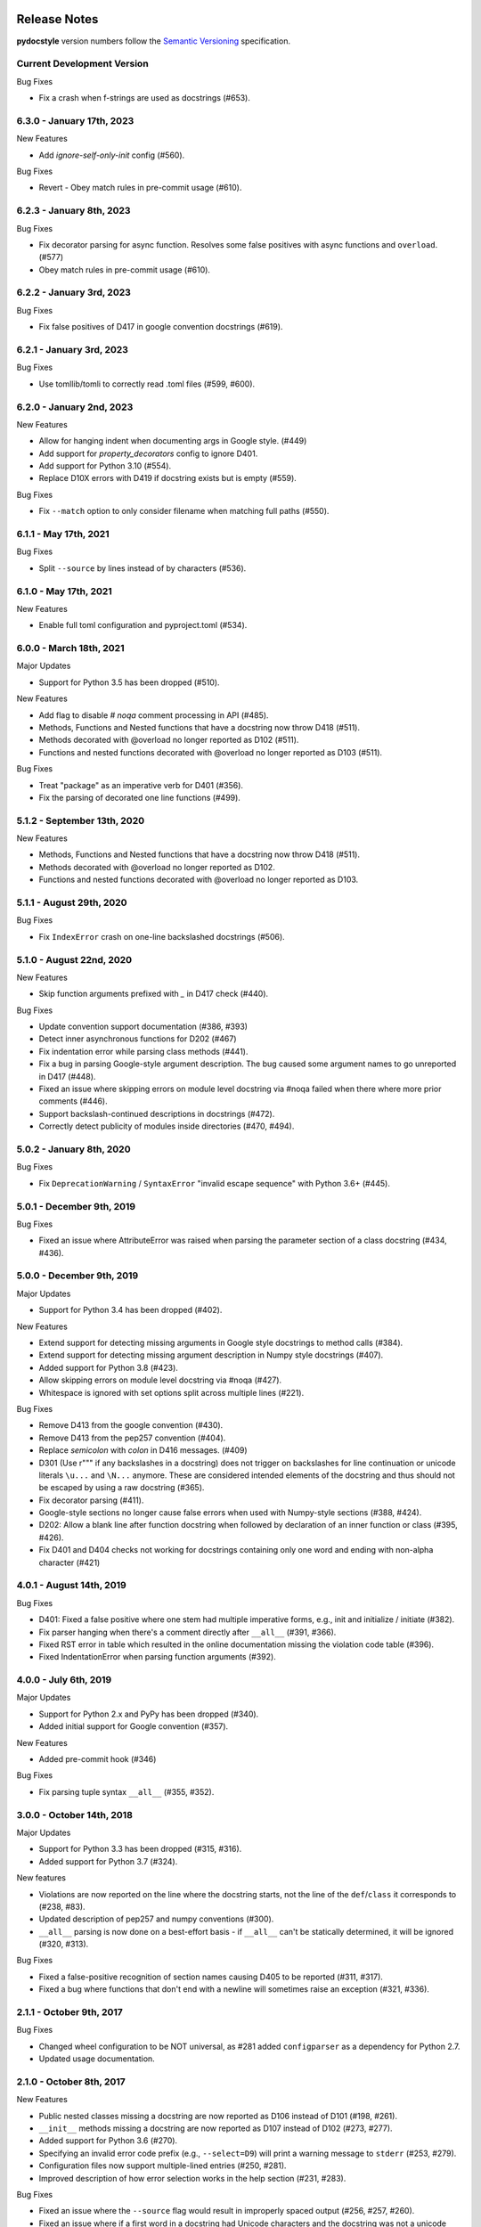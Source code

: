 Release Notes
=============

**pydocstyle** version numbers follow the
`Semantic Versioning <http://semver.org/>`_ specification.

Current Development Version
---------------------------

Bug Fixes

* Fix a crash when f-strings are used as docstrings (#653).

6.3.0 - January 17th, 2023
--------------------------

New Features

* Add `ignore-self-only-init` config (#560).

Bug Fixes

* Revert - Obey match rules in pre-commit usage (#610).


6.2.3 - January 8th, 2023
---------------------------

Bug Fixes

* Fix decorator parsing for async function. Resolves some false positives
  with async functions and ``overload``. (#577)
* Obey match rules in pre-commit usage (#610).

6.2.2 - January 3rd, 2023
---------------------------

Bug Fixes

* Fix false positives of D417 in google convention docstrings (#619).

6.2.1 - January 3rd, 2023
---------------------------

Bug Fixes

* Use tomllib/tomli to correctly read .toml files (#599, #600).

6.2.0 - January 2nd, 2023
---------------------------

New Features

* Allow for hanging indent when documenting args in Google style. (#449)
* Add support for `property_decorators` config to ignore D401.
* Add support for Python 3.10 (#554).
* Replace D10X errors with D419 if docstring exists but is empty (#559).

Bug Fixes

* Fix ``--match`` option to only consider filename when matching full paths (#550).

6.1.1 - May 17th, 2021
---------------------------

Bug Fixes

* Split ``--source`` by lines instead of by characters (#536).

6.1.0 - May 17th, 2021
---------------------------

New Features

* Enable full toml configuration and pyproject.toml (#534).

6.0.0 - March 18th, 2021
---------------------------

Major Updates

* Support for Python 3.5 has been dropped (#510).

New Features

* Add flag to disable `# noqa` comment processing in API (#485).
* Methods, Functions and Nested functions that have a docstring now throw D418 (#511).
* Methods decorated with @overload no longer reported as D102 (#511).
* Functions and nested functions decorated with @overload no longer reported as D103 (#511).

Bug Fixes

* Treat "package" as an imperative verb for D401 (#356).
* Fix the parsing of decorated one line functions (#499).

5.1.2 - September 13th, 2020
----------------------------

New Features

* Methods, Functions and Nested functions that have a docstring now throw D418 (#511).
* Methods decorated with @overload no longer reported as D102.
* Functions and nested functions decorated with @overload no longer reported as D103.


5.1.1 - August 29th, 2020
---------------------------

Bug Fixes

* Fix ``IndexError`` crash on one-line backslashed docstrings (#506).

5.1.0 - August 22nd, 2020
---------------------------

New Features

* Skip function arguments prefixed with `_` in D417 check (#440).

Bug Fixes

* Update convention support documentation (#386, #393)
* Detect inner asynchronous functions for D202 (#467)
* Fix indentation error while parsing class methods (#441).
* Fix a bug in parsing Google-style argument description.
  The bug caused some argument names to go unreported in D417 (#448).
* Fixed an issue where skipping errors on module level docstring via #noqa
  failed when there where more prior comments (#446).
* Support backslash-continued descriptions in docstrings (#472).
* Correctly detect publicity of modules inside directories (#470, #494).

5.0.2 - January 8th, 2020
---------------------------

Bug Fixes

* Fix ``DeprecationWarning`` / ``SyntaxError`` "invalid escape sequence" with
  Python 3.6+ (#445).

5.0.1 - December 9th, 2019
--------------------------

Bug Fixes

* Fixed an issue where AttributeError was raised when parsing the parameter
  section of a class docstring (#434, #436).

5.0.0 - December 9th, 2019
--------------------------

Major Updates

* Support for Python 3.4 has been dropped (#402).

New Features

* Extend support for detecting missing arguments in Google style
  docstrings to method calls (#384).
* Extend support for detecting missing argument description in Numpy style
  docstrings (#407).
* Added support for Python 3.8 (#423).
* Allow skipping errors on module level docstring via #noqa (#427).
* Whitespace is ignored with set options split across multiple lines (#221).

Bug Fixes

* Remove D413 from the google convention (#430).
* Remove D413 from the pep257 convention (#404).
* Replace `semicolon` with `colon` in D416 messages. (#409)
* D301 (Use r""" if any backslashes in a docstring) does not trigger on
  backslashes for line continuation or unicode literals ``\u...`` and
  ``\N...`` anymore. These are considered intended elements of the docstring
  and thus should not be escaped by using a raw docstring (#365).
* Fix decorator parsing (#411).
* Google-style sections no longer cause false errors when used with
  Numpy-style sections (#388, #424).
* D202: Allow a blank line after function docstring when followed by
  declaration of an inner function or class (#395, #426).
* Fix D401 and D404 checks not working for docstrings containing only one word and ending with non-alpha character (#421)

4.0.1 - August 14th, 2019
-------------------------

Bug Fixes

* D401: Fixed a false positive where one stem had multiple imperative forms,
  e.g., init and initialize / initiate (#382).
* Fix parser hanging when there's a comment directly after ``__all__``
  (#391, #366).
* Fixed RST error in table which resulted in the online documentation missing
  the violation code table (#396).
* Fixed IndentationError when parsing function arguments (#392).

4.0.0 - July 6th, 2019
----------------------

Major Updates

* Support for Python 2.x and PyPy has been dropped (#340).
* Added initial support for Google convention (#357).

New Features

* Added pre-commit hook (#346)

Bug Fixes

* Fix parsing tuple syntax ``__all__`` (#355, #352).

3.0.0 - October 14th, 2018
--------------------------

Major Updates

* Support for Python 3.3 has been dropped (#315, #316).
* Added support for Python 3.7 (#324).

New features

* Violations are now reported on the line where the docstring starts, not the
  line of the ``def``/``class`` it corresponds to (#238, #83).
* Updated description of pep257 and numpy conventions (#300).
* ``__all__`` parsing is now done on a best-effort basis - if ``__all__`` can't
  be statically determined, it will be ignored (#320, #313).

Bug Fixes

* Fixed a false-positive recognition of section names causing D405 to be
  reported (#311, #317).
* Fixed a bug where functions that don't end with a newline will sometimes
  raise an exception (#321, #336).


2.1.1 - October 9th, 2017
-------------------------

Bug Fixes

* Changed wheel configuration to be NOT universal, as #281 added
  ``configparser`` as a dependency for Python 2.7.
* Updated usage documentation.


2.1.0 - October 8th, 2017
-------------------------

New Features

* Public nested classes missing a docstring are now reported as D106 instead
  of D101 (#198, #261).
* ``__init__`` methods missing a docstring are now reported as D107 instead of
  D102 (#273, #277).
* Added support for Python 3.6 (#270).
* Specifying an invalid error code prefix (e.g., ``--select=D9``) will print
  a warning message to ``stderr`` (#253, #279).
* Configuration files now support multiple-lined entries (#250, #281).
* Improved description of how error selection works in the help section
  (#231, #283).

Bug Fixes

* Fixed an issue where the ``--source`` flag would result in improperly
  spaced output (#256, #257, #260).
* Fixed an issue where if a first word in a docstring had Unicode characters
  and the docstring was not a unicode string, an exception would be raised
  (#258, #264).
* Configuration files that were specified by CLI and don't contain a valid
  section name will now issue a warning to ``stderr`` (#276, #280).
* Removed D107 from the numpy convention (#288).


2.0.0 - April 18th, 2017
------------------------

Major Updates

* Support for ``numpy`` conventions verification has been added (#129, #226).
* Support for Python 2.6 has been dropped (#206, #217).
* Support for PyPy3 has been temporarily dropped, until it will be
  equivalent to CPython 3.3+ and supported by ``pip`` (#223).
* Support for the ``pep257`` console script has been dropped. Only the
  ``pydocstyle`` console script should be used (#216, #218).
* Errors are now printed to ``stdout`` instead of ``stderr`` (#201, #210).

New Features

* Decorator-based skipping via ``--ignore-decorators`` has been added (#204).
* Support for using pycodestyle style wildcards has been added (#72, #209).
* Superfluous opening quotes are now reported as part of D300 (#166, #225).
* Fixed a false-positive recognition of `D410` and added `D412` (#230, #233).
* Added ``--config=<path>`` flag to override the normal config file discovery
  and choose a specific config file (#117, #247).
* Support for specifying error codes with partial prefix has been added, e.g.,
  ``--select=D101,D2`` (#72, #209).
* All configuration file can now have the ``.ini`` extension (#237).
* Added better imperative mood checks using third party stemmer (#235, #68).

Bug Fixes

* Made parser more robust to bad source files (#168, #214)
* Modules are now considered private if their name starts with a single
  underscore. This is a bugfix where "public module" (D100) was reported
  regardless of module name (#199, #222).
* Removed error when ``__all__`` is a list (#62, #227).
* Fixed a bug where the ``@`` sign was used as a matrix multiplication operator
  in Python 3.5, but was considered a decorator by the parser (#246, #191).


1.1.1 - October 4th, 2016
-------------------------

Bug Fixes

* Fixed an issue where the ``flake8-docstrings`` failed when accessing some
  public API from ``pydocstyle``.


1.1.0 - September 29th, 2016
----------------------------

Major Updates

* ``pydocstyle`` is no longer a single file. This might make it difficult for
  some users to just add it to their project, but the project has reached
  certain complexity where splitting it into modules was necessary (#200).

New Features

* Added the optional error codes D212 and D213, for checking whether
  the summary of a multi-line docstring starts at the first line,
  respectively at the second line (#174).

* Added D404 - First word of the docstring should not be "This". It is turned
  off by default (#183).

* Added the ability to ignore specific function and method docstrings with
  inline comments:

    1. "# noqa" skips all checks.

    2. "# noqa: D102,D203" can be used to skip specific checks.

Bug Fixes

* Fixed an issue where file paths were printed in lower case (#179, #181).

* The error code D300 is now also being reported if a docstring has
  uppercase literals (``R`` or ``U``) as prefix (#176).

* Fixed a bug where an ``__all__`` error was reported when ``__all__`` was
  imported from another module with a different name (#182, #187).

* Fixed a bug where ``raise X from Y`` syntax caused ``pydocstyle`` to crash
  (#196, #200).

1.0.0 - January 30th, 2016
--------------------------

Major Updates

* The project was renamed to **pydocstyle** and the new release will be 1.0.0!

New Features

* Added support for Python 3.5 (#145).

* Classes nested inside classes are no longer considered private. Nested
  classes are considered public if their names are not prepended with an
  underscore and if their parent class is public, recursively (#13, #146).

* Added the D403 error code - "First word of the first line should be
  properly capitalized". This new error is turned on by default (#164, #165,
  #170).

* Added support for ``.pydocstylerc`` and as configuration file name
  (#140, #173).

Bug Fixes

* Fixed an issue where a ``NameError`` was raised when parsing complex
  definitions of ``__all__`` (#142, #143).

* Fixed a bug where D202 was falsely reported when a function with just a
  docstring and no content was followed by a comment (#165).

* Fixed wrong ``__all__`` definition in main module (#150, #156).

* Fixed a bug where an ``AssertionError`` could occur when parsing
  ``__future__`` imports (#154).


Older Versions
==============

.. note::

    Versions documented below are before renaming the project from **pep257**
    to **pydocstyle**.


0.7.0 - October 9th, 2015
-------------------------

New Features

* Added the D104 error code - "Missing docstring in public package". This new
  error is turned on by default. Missing docstring in ``__init__.py`` files which
  previously resulted in D100 errors ("Missing docstring in public module")
  will now result in D104 (#105, #127).

* Added the D105 error code - "Missing docstring in magic method'. This new
  error is turned on by default. Missing docstrings in magic method which
  previously resulted in D102 error ("Missing docstring in public method")
  will now result in D105. Note that exceptions to this rule are variadic
  magic methods - specifically ``__init__``, ``__call__`` and ``__new__``, which
  will be considered non-magic and missing docstrings in them will result
  in D102 (#60, #139).

* Support the option to exclude all error codes. Running pep257 with
  ``--select=`` (or ``select=`` in the configuration file) will exclude all errors
  which could then be added one by one using ``add-select``. Useful for projects
  new to pep257 (#132, #135).

* Added check D211: No blank lines allowed before class docstring. This change
  is a result of a change to the official PEP257 convention. Therefore, D211
  will now be checked by default instead of D203, which required a single
  blank line before a class docstring (#137).

* Configuration files are now handled correctly. The closer a configuration file
  is to a checked file the more it matters.
  Configuration files no longer support ``explain``, ``source``, ``debug``,
  ``verbose`` or ``count`` (#133).

Bug Fixes

* On Python 2.x, D302 ("Use u""" for Unicode docstrings") is not reported
  if `unicode_literals` is imported from `__future__` (#113, #134).

* Fixed a bug where there was no executable for `pep257` on Windows (#73,
  #136).


0.6.0 - July 20th, 2015
-----------------------

New Features

* Added support for more flexible error selections using ``--ignore``,
  ``--select``, ``--convention``, ``--add-ignore`` and ``--add-select``
  (#96, #123).

Bug Fixes

* Property setter and deleter methods are now treated as private and do not
  require docstrings separate from the main property method (#69, #107).

* Fixed an issue where pep257 did not accept docstrings that are both
  unicode and raw in Python 2.x (#116, #119).

* Fixed an issue where Python 3.x files with Unicode encodings were
  not read correctly (#118).


0.5.0 - March 14th, 2015
------------------------

New Features

* Added check D210: No whitespaces allowed surrounding docstring text (#95).

* Added real documentation rendering using Sphinx (#100, #101).

Bug Fixes

* Removed log level configuration from module level (#98).

* D205 used to check that there was *a* blank line between the one line summary
  and the description. It now checks that there is *exactly* one blank line
  between them (#79).

* Fixed a bug where ``--match-dir`` was not properly respected (#108, #109).

0.4.1 - January 10th, 2015
--------------------------

Bug Fixes

* Getting ``ImportError`` when trying to run pep257 as the installed script
  (#92, #93).


0.4.0 - January 4th, 2015
-------------------------

.. warning::

    A fatal bug was discovered in this version (#92). Please use a newer
    version.

New Features

* Added configuration file support (#58, #87).

* Added a ``--count`` flag that prints the number of violations found (#86,
  #89).

* Added support for Python 3.4, PyPy and PyPy3 (#81).

Bug Fixes

* Fixed broken tests (#74).

* Fixed parsing various colon and parenthesis combinations in definitions
  (#82).

* Allow for greater flexibility in parsing ``__all__`` (#67).

* Fixed handling of one-liner definitions (#77).


0.3.2 - March 11th, 2014
------------------------

First documented release!
